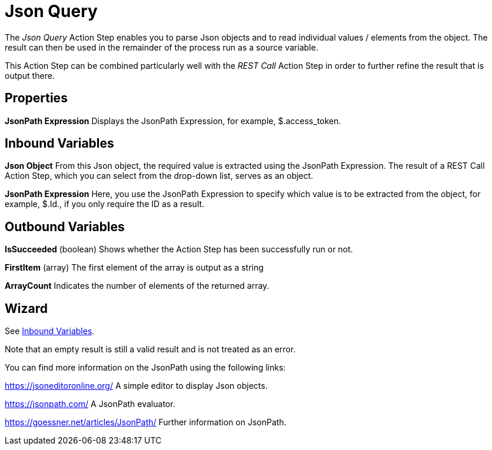 

= Json Query

The _Json Query_ Action Step enables you to parse Json objects and to
read individual values / elements from the object. The result can then
be used in the remainder of the process run as a source variable.

This Action Step can be combined particularly well with the _REST Call_
Action Step in order to further refine the result that is output there.

== Properties

*JsonPath Expression* Displays the JsonPath Expression, for example,
$.access_token.

== Inbound Variables

*Json Object* From this Json object, the required value is extracted
using the JsonPath Expression. The result of a REST Call Action Step,
which you can select from the drop-down list, serves as an object.

*JsonPath Expression* Here, you use the JsonPath Expression to specify
which value is to be extracted from the object, for example, $.Id., if
you only require the ID as a result.

== Outbound Variables

*IsSucceeded* (boolean) Shows whether the Action Step has been
successfully run or not.

*FirstItem* (array) The first element of the array is output as a string

*ArrayCount* Indicates the number of elements of the returned array.

== Wizard

See <<Inbound Variables>>.

Note that an empty result is still a valid result and is not treated as an error.

You can find more information on the JsonPath using the following links:

https://jsoneditoronline.org/ A simple editor to display Json objects.

https://jsonpath.com/ A JsonPath evaluator.

https://goessner.net/articles/JsonPath/ Further information on JsonPath.
